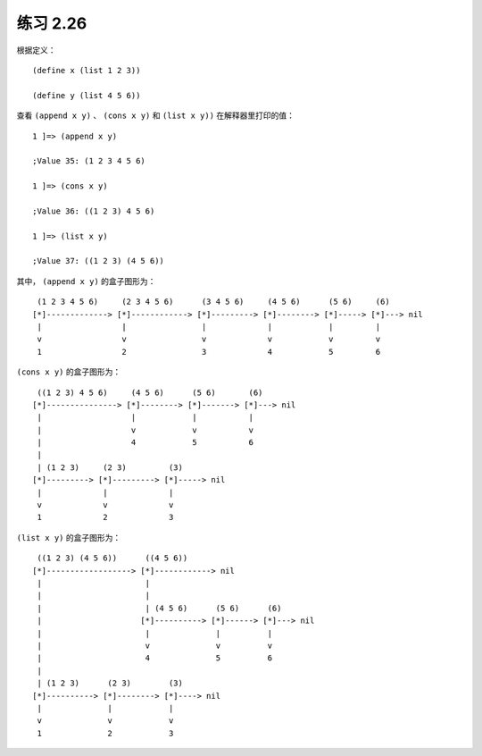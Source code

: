 练习 2.26
===============

根据定义：

::

    (define x (list 1 2 3))
    
    (define y (list 4 5 6))

查看 ``(append x y)`` 、 ``(cons x y)`` 和 ``(list x y))`` 在解释器里打印的值：

::

    1 ]=> (append x y)

    ;Value 35: (1 2 3 4 5 6)

    1 ]=> (cons x y)

    ;Value 36: ((1 2 3) 4 5 6)

    1 ]=> (list x y)

    ;Value 37: ((1 2 3) (4 5 6))

其中， ``(append x y)`` 的盒子图形为：

::

     (1 2 3 4 5 6)     (2 3 4 5 6)      (3 4 5 6)     (4 5 6)      (5 6)     (6)     
    [*]-------------> [*]------------> [*]---------> [*]--------> [*]-----> [*]---> nil
     |                 |                |             |            |         |
     v                 v                v             v            v         v
     1                 2                3             4            5         6

``(cons x y)`` 的盒子图形为：

::

     ((1 2 3) 4 5 6)     (4 5 6)      (5 6)       (6)
    [*]---------------> [*]--------> [*]-------> [*]---> nil
     |                   |            |           |
     |                   v            v           v
     |                   4            5           6
     |
     | (1 2 3)     (2 3)         (3)
    [*]---------> [*]---------> [*]-----> nil
     |             |             |
     v             v             v
     1             2             3

``(list x y)`` 的盒子图形为：

::

     ((1 2 3) (4 5 6))      ((4 5 6))
    [*]------------------> [*]------------> nil
     |                      |
     |                      |
     |                      | (4 5 6)      (5 6)      (6)
     |                     [*]----------> [*]------> [*]---> nil
     |                      |              |          |
     |                      v              v          v
     |                      4              5          6
     |
     | (1 2 3)      (2 3)        (3)
    [*]----------> [*]--------> [*]----> nil
     |              |            |
     v              v            v
     1              2            3
